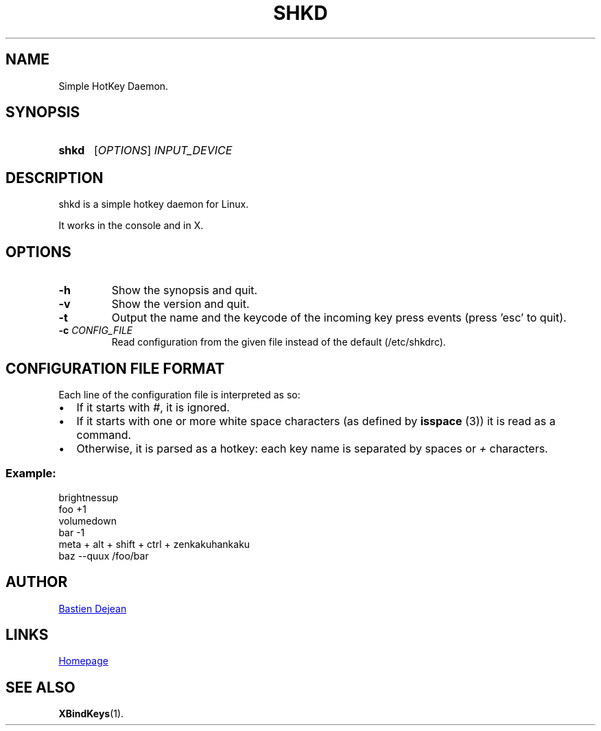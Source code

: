 .TH SHKD 1 shkd
.SH NAME
Simple HotKey Daemon.
.SH SYNOPSIS
.SY shkd
.RI [ OPTIONS ] " INPUT_DEVICE"
.YS
.SH DESCRIPTION
.PP
shkd is a simple hotkey daemon for Linux.
.PP
It works in the console and in X.
.SH OPTIONS
.TP
.BI -h
Show the synopsis and quit.
.TP
.BI -v
Show the version and quit.
.TP
.BI -t
Output the name and the keycode of the incoming key press events (press 'esc' to quit).
.TP
.BI -c " CONFIG_FILE"
Read configuration from the given file instead of the default (/etc/shkdrc).
.SH CONFIGURATION FILE FORMAT
.PP
Each line of the configuration file is interpreted as so:
.IP \(bu 2
If it starts with
.IR # ,
it is ignored.
.IP \(bu 2
If it starts with one or more white space characters (as defined by 
.BR isspace " (3))"
it is read as a command.
.IP \(bu 2
Otherwise, it is parsed as a hotkey: each key name is separated by spaces or
.IR +
characters.
.SS Example:
.EX
brightnessup
    foo +1
volumedown
    bar -1
meta + alt + shift + ctrl + zenkakuhankaku
    baz --quux /foo/bar
.EE
.SH AUTHOR
.MT baskerville@lavabit.com
Bastien Dejean
.ME
.SH LINKS
.UR https://github.com/baskerville/shkd
Homepage
.UE
.SH SEE ALSO
.BR XBindKeys (1).
